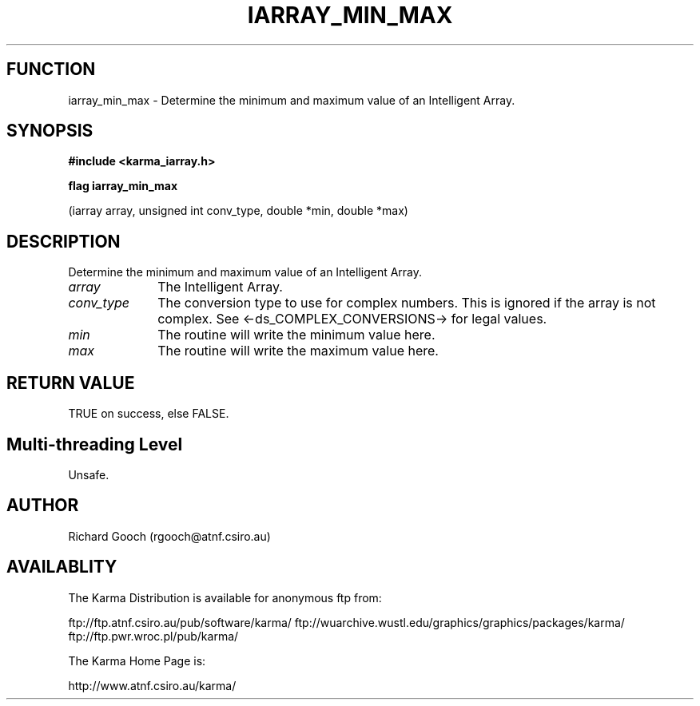 .TH IARRAY_MIN_MAX 3 "14 Aug 2006" "Karma Distribution"
.SH FUNCTION
iarray_min_max \- Determine the minimum and maximum value of an Intelligent Array.
.SH SYNOPSIS
.B #include <karma_iarray.h>
.sp
.B flag iarray_min_max
.sp
(iarray array, unsigned int conv_type, double *min,
double *max)
.SH DESCRIPTION
Determine the minimum and maximum value of an Intelligent Array.
.IP \fIarray\fP 1i
The Intelligent Array.
.IP \fIconv_type\fP 1i
The conversion type to use for complex numbers. This is ignored
if the array is not complex. See <-ds_COMPLEX_CONVERSIONS-> for legal
values.
.IP \fImin\fP 1i
The routine will write the minimum value here.
.IP \fImax\fP 1i
The routine will write the maximum value here.
.SH RETURN VALUE
TRUE on success, else FALSE.
.SH Multi-threading Level
Unsafe.
.SH AUTHOR
Richard Gooch (rgooch@atnf.csiro.au)
.SH AVAILABLITY
The Karma Distribution is available for anonymous ftp from:

ftp://ftp.atnf.csiro.au/pub/software/karma/
ftp://wuarchive.wustl.edu/graphics/graphics/packages/karma/
ftp://ftp.pwr.wroc.pl/pub/karma/

The Karma Home Page is:

http://www.atnf.csiro.au/karma/
